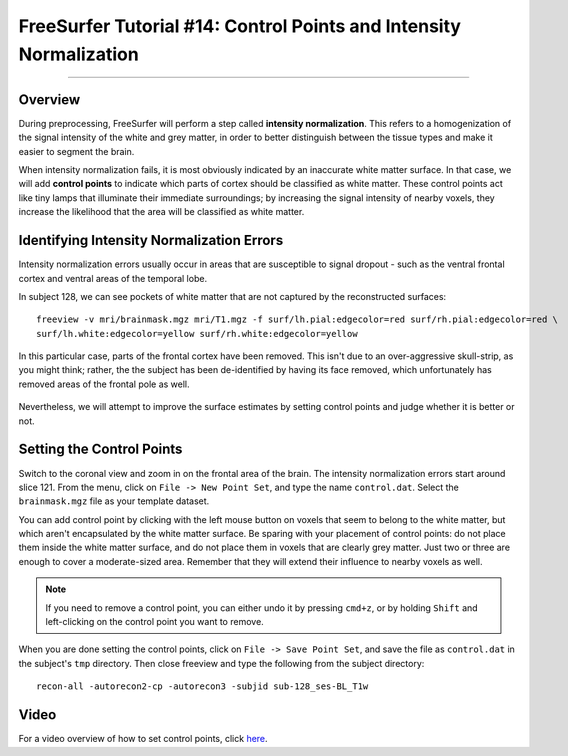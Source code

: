 .. _FS_14_ControlPoints:

======================================
FreeSurfer Tutorial #14: Control Points and Intensity Normalization
======================================

---------------

Overview
*********

During preprocessing, FreeSurfer will perform a step called **intensity normalization**. This refers to a homogenization of the signal intensity of the white and grey matter, in order to better distinguish between the tissue types and make it easier to segment the brain.

When intensity normalization fails, it is most obviously indicated by an inaccurate white matter surface. In that case, we will add **control points** to indicate which parts of cortex should be classified as white matter. These control points act like tiny lamps that illuminate their immediate surroundings; by increasing the signal intensity of nearby voxels, they increase the likelihood that the area will be classified as white matter.

Identifying Intensity Normalization Errors
**********

Intensity normalization errors usually occur in areas that are susceptible to signal dropout - such as the ventral frontal cortex and ventral areas of the temporal lobe.

In subject 128, we can see pockets of white matter that are not captured by the reconstructed surfaces:

::

  freeview -v mri/brainmask.mgz mri/T1.mgz -f surf/lh.pial:edgecolor=red surf/rh.pial:edgecolor=red \ 
  surf/lh.white:edgecolor=yellow surf/rh.white:edgecolor=yellow
  
  
In this particular case, parts of the frontal cortex have been removed. This isn't due to an over-aggressive skull-strip, as you might think; rather, the the subject has been de-identified by having its face removed, which unfortunately has removed areas of the frontal pole as well.

.. figure:: 14_FaceRemoval.png

Nevertheless, we will attempt to improve the surface estimates by setting control points and judge whether it is better or not.

Setting the Control Points
**********

Switch to the coronal view and zoom in on the frontal area of the brain. The intensity normalization errors start around slice 121. From the menu, click on ``File -> New Point Set``, and type the name ``control.dat``. Select the ``brainmask.mgz`` file as your template dataset.

You can add control point by clicking with the left mouse button on voxels that seem to belong to the white matter, but which aren't encapsulated by the white matter surface. Be sparing with your placement of control points: do not place them inside the white matter surface, and do not place them in voxels that are clearly grey matter. Just two or three are enough to cover a moderate-sized area. Remember that they will extend their influence to nearby voxels as well.

.. figure:: 14_ControlPoints.png

.. note::

  If you need to remove a control point, you can either undo it by pressing ``cmd+z``, or by holding ``Shift`` and left-clicking on the control point you want to remove.

When you are done setting the control points, click on ``File -> Save Point Set``, and save the file as ``control.dat`` in the subject's ``tmp`` directory. Then close freeview and type the following from the subject directory:

::

  recon-all -autorecon2-cp -autorecon3 -subjid sub-128_ses-BL_T1w


Video
*********

For a video overview of how to set control points, click `here <https://www.youtube.com/watch?v=TY2G8cHHzRE&list=PLIQIswOrUH6_DWy5mJlSfj6AWY0y9iUce&index=13>`__.
